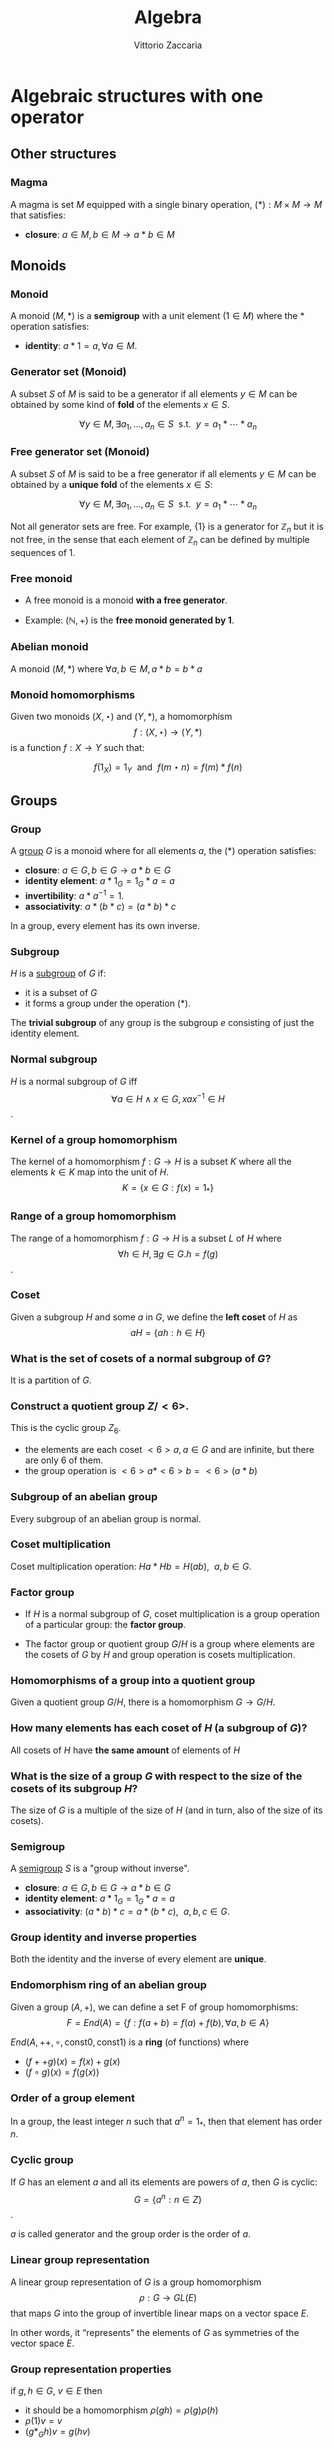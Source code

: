 #+TITLE: Algebra
#+AUTHOR: Vittorio Zaccaria
#+LEVEL: 3

* Algebraic structures with one operator
** Other structures 
*** Magma
    A magma is set $M$ equipped with a single binary operation,
    $(*): M \times M \rightarrow M$ that satisfies:

   - *closure*: $a \in M, b \in M \rightarrow a * b \in M$ 

** Monoids
*** Monoid
   
   A monoid $(M,*)$ is a *semigroup* with a unit element ($1 \in M$) where the $*$ 
   operation satisfies:
   
   - *identity*: $a * 1 = a, \forall a \in M$.

*** Generator set (Monoid)
    A subset $S$ of $M$ is said to be a generator if all elements $y \in M$ 
    can be obtained by some kind of *fold* of the elements $x \in S$.

    \[
      \forall y \in M, \exists a_1, \ldots, a_n \in S \textrm{~~s.t.~~} y = a_1 * \cdots * a_n
    \]

*** Free generator set (Monoid)
    A subset $S$ of $M$ is said to be a free generator if all elements $y \in M$ 
    can be obtained by a *unique fold* of the elements $x \in S$:

    \[
      \forall y \in M, \exists a_1, \ldots, a_n \in S \textrm{~~s.t.~~} y = a_1 * \cdots * a_n
    \]

    Not all generator sets are free. For example, $\{1\}$ is a generator for
    $\mathbb{Z}_n$ but it is not free, in the sense that each element of
    $\mathbb{Z}_n$ can be defined by multiple sequences of 1.

*** Free monoid

    - A free monoid is a monoid *with a free generator*.

    - Example: $(\mathbb{N}, +)$ is the *free monoid generated by 1*.

*** Abelian monoid
    A monoid $(M,*)$ where $\forall a,b \in M, a * b = b * a$

*** Monoid homomorphisms 
    Given two monoids $(X,\star)$ and $(Y, *)$, a homomorphism $$f: (X,\star)
    \rightarrow (Y,*)$$ is a function $f: X \rightarrow Y$ such that:
    
    \[
      f(1_X) = 1_Y \textrm{~~and~~} f(m \star n) = f(m) * f(n)
    \]

** Groups
*** Group
   
   A [[https://en.wikipedia.org/wiki/Group_(mathematics)][group]] $G$ is a monoid where for all elements $a$, the (*) operation satisfies:

   - *closure*: $a \in G, b \in G \rightarrow a * b \in G$
   - *identity element*: $a * 1_G = 1_G * a = a$
   - *invertibility*: $a * a^{-1} = 1$.
   - *associativity*: $a * (b * c) = (a * b) * c$ 

   In a group, every element has its own inverse.

*** Subgroup  
   $H$ is a [[https://en.wikipedia.org/wiki/Subgroup][subgroup]] of $G$ if:

   - it is a subset of $G$ 
   - it forms a group under the operation (*).

   The *trivial subgroup* of any group is the subgroup ${e}$ consisting of just the identity element.

*** Normal subgroup
    $H$ is a normal subgroup of $G$ iff $$\forall a \in H \wedge x \in G, xax^{-1} \in H$$.

*** Kernel of a group homomorphism
    The kernel of a homomorphism $f: G \rightarrow H$ is a subset $K$ where
    all the elements $k \in K$ map into the unit of $H$. 
    $$ K = \{ x \in G: f(x) = 1_{*} \}$$

*** Range of a group homomorphism
    The range of a homomorphism $f: G \rightarrow H$ is a subset $L$ of $H$
    where $$\forall h \in H, \exists g \in G. h = f(g)$$.

*** Coset 
    Given a subgroup $H$ and some $a$ in $G$, we define the *left coset* of $H$ as
    $$aH = \{ah : h \in H\}$$ 

*** What is the set of cosets of a normal subgroup of $G$?

    It is a partition of $G$.

*** Construct a quotient group $Z/<6>$. 
    
    This is the cyclic group $Z_6$.

    - the elements are each coset $<6>a, a \in G$ and are infinite, but there are only 6 of them.
    - the group operation is $<6>a * <6>b = <6>(a*b)$


*** Subgroup of an abelian group
    Every subgroup of an abelian group is normal.

*** Coset multiplication
    
    Coset multiplication operation: $Ha * Hb = H(ab),~~a,b \in G$. 

*** Factor group

    - If $H$ is a normal subgroup of $G$, coset multiplication is a group
      operation of a particular group: the *factor group*.

    - The factor group or quotient group $G/H$ is a group where elements are the
      cosets of $G$ by $H$ and group operation is cosets multiplication.
  
*** Homomorphisms of a group into a quotient group 
    Given a quotient group $G/H$, there is a homomorphism $G \rightarrow G/H$.

*** How many elements has each coset of $H$ (a subgroup of $G$)?
    
    All cosets of $H$ have *the same amount* of elements of $H$ 

*** What is the size of a group $G$ with respect to the size of the cosets of its subgroup $H$?

    The size of $G$ is a multiple of the size of $H$ (and in turn, also of the size of its cosets).
    
*** Semigroup 
   
    A [[https://en.wikipedia.org/wiki/Semigroup][semigroup]] $S$ is a "group without inverse".

   - *closure*: $a \in G, b \in G \rightarrow a * b \in G$
   - *identity element*: $a * 1_G = 1_G * a = a$
   - *associativity*: $(a * b) * c = a * (b * c),~~a,b,c \in G$.



*** Group identity and inverse properties

    Both the identity and the inverse of every element are *unique*.

*** Endomorphism ring of an abelian group

    Given a group $(A,+)$, we can define a set F of group homomorphisms:
    \[
      F = End(A) = \{ f: f(a + b) = f(a) + f(b), \forall a,b \in A \}
    \]
    
    $End(A,++,\circ, \textrm{const} 0, \textrm{const} 1)$ is a *ring* (of functions) where

    - $(f ++ g)(x) = f(x) + g(x)$
    - $(f \circ g)(x) = f(g(x))$

*** Order of a group element
    In a group, the least integer $n$ such that $a^n=1_{*}$, then that element 
    has order $n$.

*** Cyclic group
    If $G$ has an element $a$ and all its elements are powers of $a$, then $G$ is cyclic:
    $$G = \{ a^n : n \in Z \}$$.

    $a$ is called generator and the group order is the order of $a$. 
    
*** Linear group representation
    
    A linear group representation of $G$ is a group homomorphism $$\rho : G \rightarrow
    GL(E)$$ that maps $G$ into the group of invertible linear maps on a vector space $E$.

    In other words, it “represents” the elements of $G$ as symmetries of the vector space $E$.

*** Group representation properties

    if $g,h \in G$, $v \in E$ then 

    - it should be a homomorphism $\rho(gh) = \rho(g)\rho(h)$
    - $\rho(1)v = v$
    - $(g*_Gh)v = g(hv)$

*** Permutation representation of a group

    A *permutation representation* of a group $G$ is a *linear representation* 
    $$\rho : G \rightarrow GL_n(K)$$ that maps to a permutation matrix that
    permutes the elements of $K^n$.

*** Regular representation 
    - The left *regular representation* of a group $G$ is the linear representation
      afforded by the group action of $G$ on itself by translation. 

    - Formally, we can assign a vector basis to each $g \in G$ to get a vector
      space $\mathbb{C}G$ that is freely generated by the elements of $g$.
    
    - A left regular representation is just a linear representation in $G
      \rightarrow GL(\mathbb{C}G)$.

*** Group action
     A left group action $\phi$ of group $G$ on $X$ is a function: 
     
     $$*_{\phi}: G \times X \rightarrow X$$.

     It should satisfy the following properties:

     - identity: $e *_{\phi} x = x$
     - compatibility: $(gh) *_{\phi} x = g *_{\phi} (h *_{\phi} x)$


    
* Algebraic structures with two operators
** Semirings
*** Semiring (Rig)
    A [[https://en.wikipedia.org/wiki/Semiring][semiring]] $R$ consists of a set $R$ such that:

    - $(R, +)$ is a commutative monoid with identity = 0 (note, *not a group*, it
      should not have an inverse).
    - $(R, *)$ is a monoid with identity = 1
    - multiplication distributes over addition
    - multiplication by 0 gives 0 (annihilates).
   
** Rings 
*** Ring

    A [[https://en.wikipedia.org/wiki/Ring_(mathematics)][ring]] $R$ consists of a set $R$ such that:
    
    - $(R, +)$ is a *commutative* *group* with identity=0 (note that it should have
      an inverse).
    - $(R, *)$ is a monoid with identity = 1 (Semigroup)
    - multiplication distributes over addition
    - multiplication by 0 gives 0 (annihilates).

*** Ideals 
    An *ideal* $I$ is a special subset of a ring $R$ that respects the following properties:

    - *closure*: $*: I \times I \rightarrow I$ is total.
    - *absorption*: $+:I \times R \rightarrow I$ is total.

    Example: the even numbers are an ideal of the natural numbers

*** Ring homomorphism

    If $R$ and $S$ are rings, a ring homomorphism $f: R \rightarrow S$ is a
    total function such that: 

    - $f(a + b) = f(a) + f(b)$
    - $f(a * b) = f(a) * f(b)$
    - $f(1_R) = 1_S


** Fields

*** Field

    A [[https://en.wikipedia.org/wiki/Field_(mathematics)][field]] a set with two operations:

    - $(F, +)$ is a commutative group 
    - $(F, *)$ is a commutative group 

*** Field characteristic 

    Given a multiplication operator 

    \[ 
      \cdot: \mathbb{N}^+ \times F \rightarrow F = \sum_{n} f, ~~f \in F
    \] 

    The field characteristic $n$ is such that $n \cdot 1_{*}$ is 0. 
    If $n \neq 0$, then $n$ is prime, otherwise it is 0.

*** Prime field F
    A finite field of order $p$ where $p$ is prime.

*** Finite field $F_p$
    It has $p$ elements. If $p$ is prime then $F_p$ is a prime field and
    operations are understood as modular.

*** What field is isomorphic to rational numbers?
    Every field with characteristic 0 has a subfield isomorphic to rational
    numbers


* Algebras of vector spaces and modules
** Vector spaces 

*** Vector space

    A pair $(V,K)$ where 

    - $(K,(+,0),(\cdot,1))$ is a field
    - $(V,+,e)$ is an abelian group under addition
    
    Moreover, the following operation should be total (scalar multiplication)
    \[
    *: K \times V \rightarrow V
    \]

*** Simple vectors

    They are ordered sequences of elements that belong to a field ([[https://en.wikipedia.org/wiki/Scalar_(mathematics)][scalars)]].
    Classical results of geometry apply.

*** Normed vector spaces
    
    A *normed* vector space $V$ is endowed with a map $V \rightarrow R$. 

*** Inner product spaces 
    
    An *inner product* space $V$ is endowed with an operation $V \times V \rightarrow R$.

*** Algebra over a field

    It is a vector space equipped with a bi-linear operator acting as *multiplication* between vectors.

    Examples: 
    
    - $R^3$ with cross-product $\times$

*** Tensor algebra 
   
    Multiplication is just a concatenation of symbols. [[https://en.wikipedia.org/wiki/Algebra_over_a_field][(wikipedia)]]

** Modules 

*** R-Module

    Generalization of vector space. A pair $(V,K)$ where 

    - $(K,(+ ,0),(\cdot,1))$ is a *ring*
    - $(V,+,e)$ is an abelian group under addition
    
    Moreover, the following operation should be total (scalar multiplication)
    \[
    *: K \times V \rightarrow V
    \]
  
   
